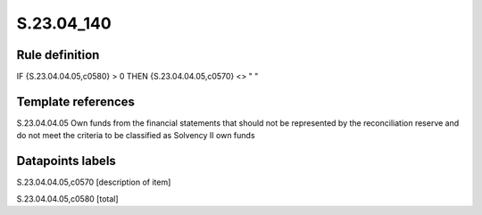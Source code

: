 ===========
S.23.04_140
===========

Rule definition
---------------

IF {S.23.04.04.05,c0580} > 0 THEN {S.23.04.04.05,c0570} <> " "


Template references
-------------------

S.23.04.04.05 Own funds from the financial statements that should not be represented by the reconciliation reserve and do not meet the criteria to be classified as Solvency II own funds


Datapoints labels
-----------------

S.23.04.04.05,c0570 [description of item]

S.23.04.04.05,c0580 [total]



